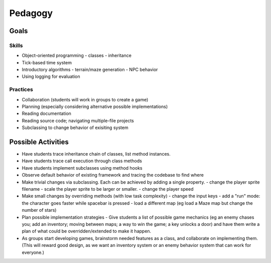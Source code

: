 Pedagogy
========

Goals
-----

Skills
++++++

- Object-oriented programming
  - classes
  - inheritance
- Tick-based time system
- Introductory algorithms
  - terrain/maze generation
  - NPC behavior
- Using logging for evaluation

Practices
+++++++++

- Collaboration (students will work in groups to create a game)
- Planning (especially considering alternative possible implementations)
- Reading documentation
- Reading source code; navigating multiple-file projects
- Subclassing to change behavior of exisiting system

Possible Activities
-------------------

- Have students trace inheritance chain of classes, list method instances.
- Have students trace call execution through class methods
- Have students implement subclasses using method hooks
- Observe default behavior of existing framework and tracing the codebase to find where 
- Make trivial changes via subclassing. Each can be achieved by adding a single property.
  - change the player sprite filename
  - scale the player sprite to be larger or smaller. 
  - change the player speed
- Make small changes by overriding methods (with low task complexity)
  - change the input keys 
  - add a "run" mode: the character goes faster while spacebar is pressed
  - load a different map (eg load a Maze map but change the number of stars)
- Plan possible implementation strategies
  - Give students a list of possible game mechanics (eg an enemy chases you; add an inventory; moving between maps; a way to win the game; a key unlocks a door) and have them write a plan of what could be overridden/extended to make it happen. 
- As groups start developing games, brainstorm needed features as a class, and collaborate on implementing them. (This will reward good design, as we want an inventory system or an enemy behavior system that can work for everyone.)

